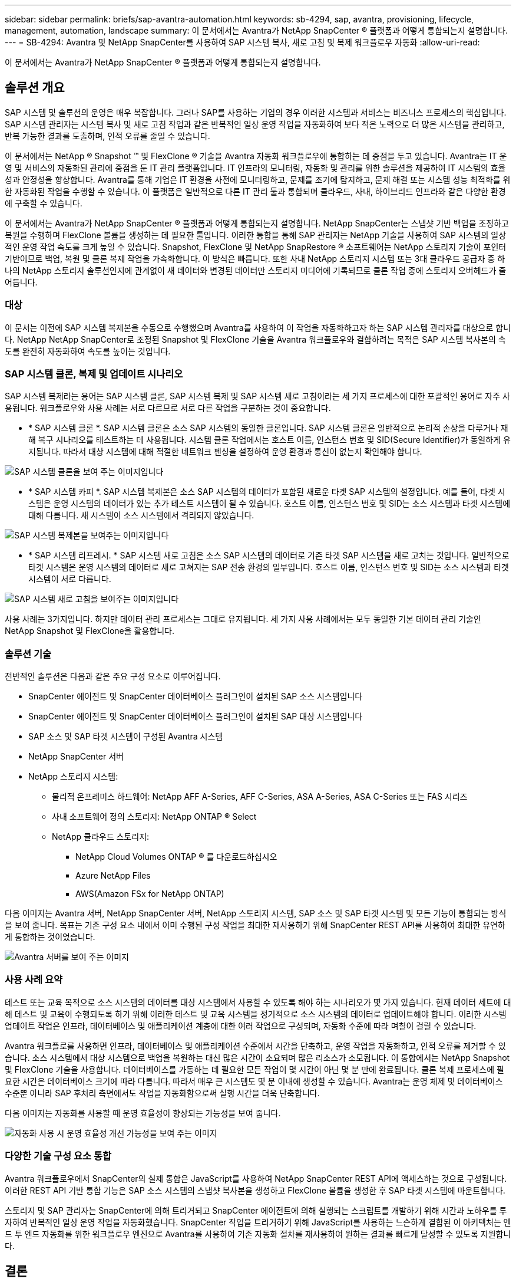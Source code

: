 ---
sidebar: sidebar 
permalink: briefs/sap-avantra-automation.html 
keywords: sb-4294, sap, avantra, provisioning, lifecycle, management, automation, landscape 
summary: 이 문서에서는 Avantra가 NetApp SnapCenter ® 플랫폼과 어떻게 통합되는지 설명합니다. 
---
= SB-4294: Avantra 및 NetApp SnapCenter를 사용하여 SAP 시스템 복사, 새로 고침 및 복제 워크플로우 자동화
:allow-uri-read: 


[role="lead"]
이 문서에서는 Avantra가 NetApp SnapCenter ® 플랫폼과 어떻게 통합되는지 설명합니다.



== 솔루션 개요

SAP 시스템 및 솔루션의 운영은 매우 복잡합니다. 그러나 SAP를 사용하는 기업의 경우 이러한 시스템과 서비스는 비즈니스 프로세스의 핵심입니다. SAP 시스템 관리자는 시스템 복사 및 새로 고침 작업과 같은 반복적인 일상 운영 작업을 자동화하여 보다 적은 노력으로 더 많은 시스템을 관리하고, 반복 가능한 결과를 도출하며, 인적 오류를 줄일 수 있습니다.

이 문서에서는 NetApp ® Snapshot ™ 및 FlexClone ® 기술을 Avantra 자동화 워크플로우에 통합하는 데 중점을 두고 있습니다. Avantra는 IT 운영 및 서비스의 자동화된 관리에 중점을 둔 IT 관리 플랫폼입니다. IT 인프라의 모니터링, 자동화 및 관리를 위한 솔루션을 제공하여 IT 시스템의 효율성과 안정성을 향상합니다. Avantra를 통해 기업은 IT 환경을 사전에 모니터링하고, 문제를 조기에 탐지하고, 문제 해결 또는 시스템 성능 최적화를 위한 자동화된 작업을 수행할 수 있습니다. 이 플랫폼은 일반적으로 다른 IT 관리 툴과 통합되며 클라우드, 사내, 하이브리드 인프라와 같은 다양한 환경에 구축할 수 있습니다.

이 문서에서는 Avantra가 NetApp SnapCenter ® 플랫폼과 어떻게 통합되는지 설명합니다. NetApp SnapCenter는 스냅샷 기반 백업을 조정하고 복원을 수행하며 FlexClone 볼륨을 생성하는 데 필요한 툴입니다. 이러한 통합을 통해 SAP 관리자는 NetApp 기술을 사용하여 SAP 시스템의 일상적인 운영 작업 속도를 크게 높일 수 있습니다. Snapshot, FlexClone 및 NetApp SnapRestore ® 소프트웨어는 NetApp 스토리지 기술이 포인터 기반이므로 백업, 복원 및 클론 복제 작업을 가속화합니다. 이 방식은 빠릅니다. 또한 사내 NetApp 스토리지 시스템 또는 3대 클라우드 공급자 중 하나의 NetApp 스토리지 솔루션인지에 관계없이 새 데이터와 변경된 데이터만 스토리지 미디어에 기록되므로 클론 작업 중에 스토리지 오버헤드가 줄어듭니다.



=== 대상

이 문서는 이전에 SAP 시스템 복제본을 수동으로 수행했으며 Avantra를 사용하여 이 작업을 자동화하고자 하는 SAP 시스템 관리자를 대상으로 합니다. NetApp NetApp SnapCenter로 조정된 Snapshot 및 FlexClone 기술을 Avantra 워크플로우와 결합하려는 목적은 SAP 시스템 복사본의 속도를 완전히 자동화하여 속도를 높이는 것입니다.



=== SAP 시스템 클론, 복제 및 업데이트 시나리오

SAP 시스템 복제라는 용어는 SAP 시스템 클론, SAP 시스템 복제 및 SAP 시스템 새로 고침이라는 세 가지 프로세스에 대한 포괄적인 용어로 자주 사용됩니다. 워크플로우와 사용 사례는 서로 다르므로 서로 다른 작업을 구분하는 것이 중요합니다.

* * SAP 시스템 클론 *. SAP 시스템 클론은 소스 SAP 시스템의 동일한 클론입니다. SAP 시스템 클론은 일반적으로 논리적 손상을 다루거나 재해 복구 시나리오를 테스트하는 데 사용됩니다. 시스템 클론 작업에서는 호스트 이름, 인스턴스 번호 및 SID(Secure Identifier)가 동일하게 유지됩니다. 따라서 대상 시스템에 대해 적절한 네트워크 펜싱을 설정하여 운영 환경과 통신이 없는지 확인해야 합니다.


image::sap-avantra-image1.png[SAP 시스템 클론을 보여 주는 이미지입니다]

* * SAP 시스템 카피 *. SAP 시스템 복제본은 소스 SAP 시스템의 데이터가 포함된 새로운 타겟 SAP 시스템의 설정입니다. 예를 들어, 타겟 시스템은 운영 시스템의 데이터가 있는 추가 테스트 시스템이 될 수 있습니다. 호스트 이름, 인스턴스 번호 및 SID는 소스 시스템과 타겟 시스템에 대해 다릅니다. 새 시스템이 소스 시스템에서 격리되지 않았습니다.


image::sap-avantra-image2.png[SAP 시스템 복제본을 보여주는 이미지입니다]

* * SAP 시스템 리프레시. * SAP 시스템 새로 고침은 소스 SAP 시스템의 데이터로 기존 타겟 SAP 시스템을 새로 고치는 것입니다. 일반적으로 타겟 시스템은 운영 시스템의 데이터로 새로 고쳐지는 SAP 전송 환경의 일부입니다. 호스트 이름, 인스턴스 번호 및 SID는 소스 시스템과 타겟 시스템이 서로 다릅니다.


image::sap-avantra-image3.png[SAP 시스템 새로 고침을 보여주는 이미지입니다]

사용 사례는 3가지입니다. 하지만 데이터 관리 프로세스는 그대로 유지됩니다. 세 가지 사용 사례에서는 모두 동일한 기본 데이터 관리 기술인 NetApp Snapshot 및 FlexClone을 활용합니다.



=== 솔루션 기술

전반적인 솔루션은 다음과 같은 주요 구성 요소로 이루어집니다.

* SnapCenter 에이전트 및 SnapCenter 데이터베이스 플러그인이 설치된 SAP 소스 시스템입니다
* SnapCenter 에이전트 및 SnapCenter 데이터베이스 플러그인이 설치된 SAP 대상 시스템입니다
* SAP 소스 및 SAP 타겟 시스템이 구성된 Avantra 시스템
* NetApp SnapCenter 서버
* NetApp 스토리지 시스템:
+
** 물리적 온프레미스 하드웨어: NetApp AFF A-Series, AFF C-Series, ASA A-Series, ASA C-Series 또는 FAS 시리즈
** 사내 소프트웨어 정의 스토리지: NetApp ONTAP ® Select
** NetApp 클라우드 스토리지:
+
*** NetApp Cloud Volumes ONTAP ® 를 다운로드하십시오
*** Azure NetApp Files
*** AWS(Amazon FSx for NetApp ONTAP)






다음 이미지는 Avantra 서버, NetApp SnapCenter 서버, NetApp 스토리지 시스템, SAP 소스 및 SAP 타겟 시스템 및 모든 기능이 통합되는 방식을 보여 줍니다. 목표는 기존 구성 요소 내에서 이미 수행된 구성 작업을 최대한 재사용하기 위해 SnapCenter REST API를 사용하여 최대한 유연하게 통합하는 것이었습니다.

image::sap-avantra-image4.png[Avantra 서버를 보여 주는 이미지,the NetApp SnapCenter Server,the NetApp storage system]



=== 사용 사례 요약

테스트 또는 교육 목적으로 소스 시스템의 데이터를 대상 시스템에서 사용할 수 있도록 해야 하는 시나리오가 몇 가지 있습니다. 현재 데이터 세트에 대해 테스트 및 교육이 수행되도록 하기 위해 이러한 테스트 및 교육 시스템을 정기적으로 소스 시스템의 데이터로 업데이트해야 합니다. 이러한 시스템 업데이트 작업은 인프라, 데이터베이스 및 애플리케이션 계층에 대한 여러 작업으로 구성되며, 자동화 수준에 따라 며칠이 걸릴 수 있습니다.

Avantra 워크플로를 사용하면 인프라, 데이터베이스 및 애플리케이션 수준에서 시간을 단축하고, 운영 작업을 자동화하고, 인적 오류를 제거할 수 있습니다. 소스 시스템에서 대상 시스템으로 백업을 복원하는 대신 많은 시간이 소요되며 많은 리소스가 소모됩니다. 이 통합에서는 NetApp Snapshot 및 FlexClone 기술을 사용합니다. 데이터베이스를 가동하는 데 필요한 모든 작업이 몇 시간이 아닌 몇 분 만에 완료됩니다. 클론 복제 프로세스에 필요한 시간은 데이터베이스 크기에 따라 다릅니다. 따라서 매우 큰 시스템도 몇 분 이내에 생성할 수 있습니다. Avantra는 운영 체제 및 데이터베이스 수준뿐 아니라 SAP 후처리 측면에서도 작업을 자동화함으로써 실행 시간을 더욱 단축합니다.

다음 이미지는 자동화를 사용할 때 운영 효율성이 향상되는 가능성을 보여 줍니다.

image::sap-avantra-image5.png[자동화 사용 시 운영 효율성 개선 가능성을 보여 주는 이미지]



=== 다양한 기술 구성 요소 통합

Avantra 워크플로우에서 SnapCenter의 실제 통합은 JavaScript를 사용하여 NetApp SnapCenter REST API에 액세스하는 것으로 구성됩니다. 이러한 REST API 기반 통합 기능은 SAP 소스 시스템의 스냅샷 복사본을 생성하고 FlexClone 볼륨을 생성한 후 SAP 타겟 시스템에 마운트합니다.

스토리지 및 SAP 관리자는 SnapCenter에 의해 트리거되고 SnapCenter 에이전트에 의해 실행되는 스크립트를 개발하기 위해 시간과 노하우를 투자하여 반복적인 일상 운영 작업을 자동화했습니다. SnapCenter 작업을 트리거하기 위해 JavaScript를 사용하는 느슨하게 결합된 이 아키텍처는 엔드 투 엔드 자동화를 위한 워크플로우 엔진으로 Avantra를 사용하여 기존 자동화 절차를 재사용하여 원하는 결과를 빠르게 달성할 수 있도록 지원합니다.



== 결론

Avantra와 NetApp 데이터 관리 기술을 함께 사용하면 SAP 시스템 관리와 관련된 가장 복잡하고 시간이 많이 소요되는 작업에 필요한 시간과 노력을 대폭 줄일 수 있는 강력한 솔루션을 제공할 수 있습니다. 이러한 조합을 통해 시스템 간에 인적 오류가 발생할 수 있는 구성 편차를 방지할 수도 있습니다.

시스템 교체, 복사, 복제 및 재해 복구 테스트는 매우 민감한 절차이므로 이러한 솔루션을 구현하면 관리 시간이 오래 걸릴 수 있습니다. 또한 LOB 직원이 SAP 시스템 관리자에게 갖고 있는 신뢰를 강화할 수 있습니다. 즉, 문제 해결 시간을 얼마나 절약할 수 있는지, 테스트 또는 기타 목적으로 시스템을 복사하는 것이 얼마나 쉬운지 알 수 있습니다. 이 솔루션은 온프레미스, 퍼블릭 클라우드, 하이브리드/하이브리드 멀티 클라우드 환경 등 소스 및 타겟 시스템이 운영되는 위치와 상관없이 이러한 이점을 제공합니다.



== 추가 정보를 찾을 수 있는 위치

이 문서에 설명된 정보에 대한 자세한 내용은 다음 문서 및 웹 사이트를 참조하십시오.

* link:https://www.avantra.com/["아반트라"]
* link:https://docs.netapp.com/us-en/netapp-solutions-sap/lifecycle/sc-copy-clone-introduction.html["SnapCenter를 사용하여 SAP HANA 시스템 복사 및 클론 작업 자동화"]
* link:https://docs.netapp.com/us-en/snapcenter/sc-automation/reference_supported_rest_apis.html["SnapCenter 서버 및 플러그인에 지원되는 REST API"]




== 버전 기록

[cols="25,25,50"]
|===
| 버전 | 날짜 | 업데이트 요약 


| 버전 0.1 | 03.2024 | 1차 초안. 


| 버전 0.2 | 03.2024 | NetApp 동료의 피드백 통합. 


| 버전 0.3 | 2024년 4월 | 통합된 요청 변경 사항은 NetApp 브랜딩 준수를 위해 필요합니다 


| 버전 0.4 | 06.2024 | HTML 형식으로 변환됩니다 
|===